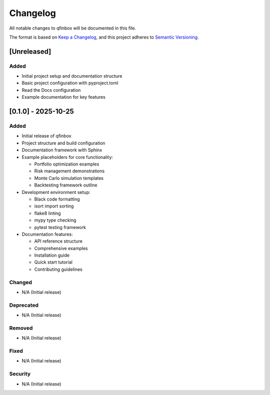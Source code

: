 Changelog
=========

All notable changes to qfinbox will be documented in this file.

The format is based on `Keep a Changelog <https://keepachangelog.com/en/1.0.0/>`_,
and this project adheres to `Semantic Versioning <https://semver.org/spec/v2.0.0.html>`_.

[Unreleased]
------------

Added
~~~~~
- Initial project setup and documentation structure
- Basic project configuration with pyproject.toml
- Read the Docs configuration
- Example documentation for key features

[0.1.0] - 2025-10-25
---------------------

Added
~~~~~
- Initial release of qfinbox
- Project structure and build configuration
- Documentation framework with Sphinx
- Example placeholders for core functionality:

  - Portfolio optimization examples
  - Risk management demonstrations  
  - Monte Carlo simulation templates
  - Backtesting framework outline

- Development environment setup:

  - Black code formatting
  - isort import sorting
  - flake8 linting
  - mypy type checking
  - pytest testing framework

- Documentation features:

  - API reference structure
  - Comprehensive examples
  - Installation guide
  - Quick start tutorial
  - Contributing guidelines

Changed
~~~~~~~
- N/A (Initial release)

Deprecated
~~~~~~~~~~
- N/A (Initial release)

Removed
~~~~~~~
- N/A (Initial release)

Fixed
~~~~~
- N/A (Initial release)

Security
~~~~~~~~
- N/A (Initial release)